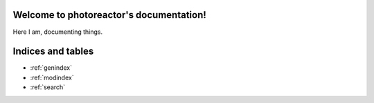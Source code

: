 .. photoreactor documentation master file, created by
   sphinx-quickstart on Mon Nov 21 15:40:13 2022.
   You can adapt this file completely to your liking, but it should at least
   contain the root `toctree` directive.

Welcome to photoreactor's documentation!
========================================
Here I am, documenting things.

.. autosummary::
   :toctree::
   :maxdepth: 2
   :caption: Contents:

   modules

   intro
   experiment_control
   examples
   data_analysis/gcdata


Indices and tables
==================

* :ref:`genindex`
* :ref:`modindex`
* :ref:`search`

